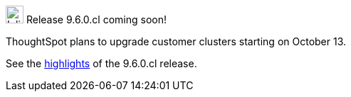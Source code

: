 .image:cal-outline-blue.svg[Inline,25] Release 9.6.0.cl coming soon!
****
ThoughtSpot plans to upgrade customer clusters starting on October 13.

See the <<next-release,highlights>> of the 9.6.0.cl release.
****